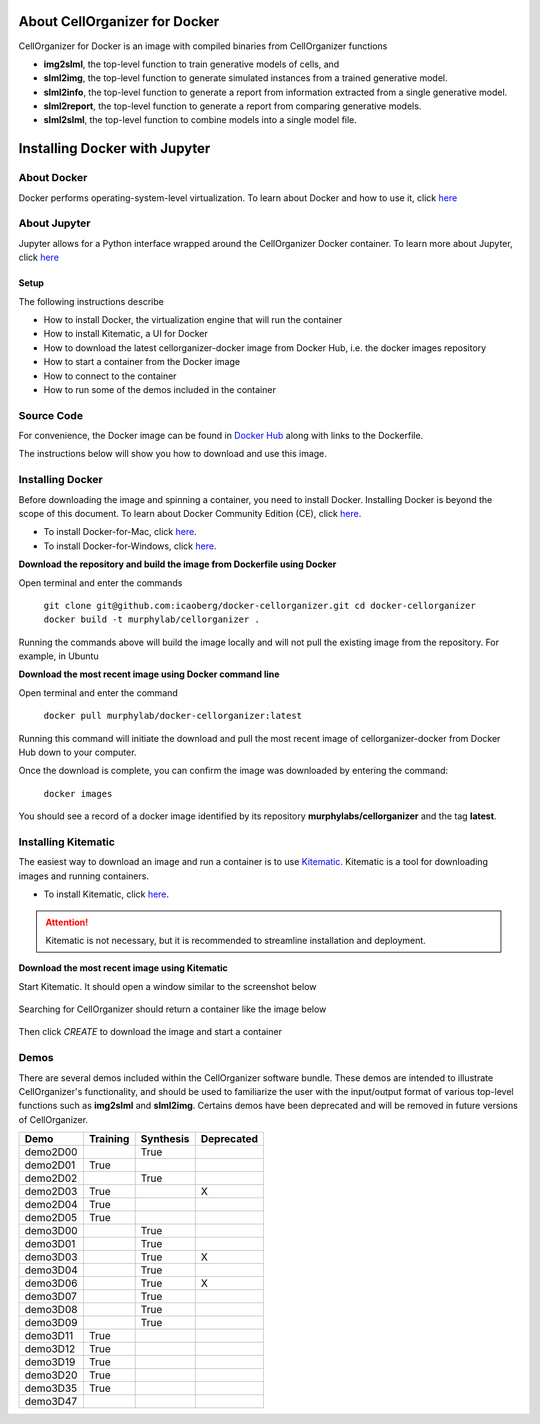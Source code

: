 About CellOrganizer for Docker
******************************

CellOrganizer for Docker is an image with compiled binaries from CellOrganizer functions

- **img2slml**, the top-level function to train generative models of cells, and 
- **slml2img**, the top-level function to generate simulated instances from a trained generative model. 
- **slml2info**, the top-level function to generate a report from information extracted from a single generative model. 
- **slml2report**, the top-level function to generate a report from comparing generative models.
- **slml2slml**, the top-level function to combine models into a single model file.


Installing Docker with Jupyter 
***********************************

About Docker
------------

Docker performs operating-system-level virtualization. To learn about Docker and how to use it, click `here <https://docs.docker.com/get-started/#recap-and-cheat-sheet>`_

About Jupyter
------------
Jupyter allows for a Python interface wrapped around the CellOrganizer Docker container.
To learn more about Jupyter, click `here <https://jupyter-notebook-beginner-guide.readthedocs.io/en/latest/what_is_jupyter.html>`_

Setup
^^^^^
The following instructions describe

* How to install Docker, the virtualization engine that will run the container
* How to install Kitematic, a UI for Docker
* How to download the latest cellorganizer-docker image from Docker Hub, i.e. the docker images repository
* How to start a container from the Docker image
* How to connect to the container
* How to run some of the demos included in the container

Source Code
-----------
For convenience, the Docker image can be found in `Docker Hub <https://hub.docker.com/r/murphylab/docker-cellorganizer/>`_ along with links to the Dockerfile. 

The instructions below will show you how to download and use this image.

Installing Docker
-----------------
Before downloading the image and spinning a container, you need to install Docker. Installing Docker is beyond the scope of this document. To learn about Docker Community Edition (CE), click `here <https://www.docker.com/community-edition>`_.

* To install Docker-for-Mac, click `here <https://docs.docker.com/docker-for-mac/install/>`_.
* To install Docker-for-Windows, click `here <https://docs.docker.com/docker-for-windows/install/>`_.

**Download the repository and build the image from Dockerfile using Docker**

Open terminal and enter the commands

	``git clone git@github.com:icaoberg/docker-cellorganizer.git
	cd docker-cellorganizer
	docker build -t murphylab/cellorganizer .``


Running the commands above will build the image locally and will not pull the existing image from the repository. For example, in Ubuntu

.. raw:: html

	<script src="https://asciinema.org/a/193939.js" id="asciicast-193939" async></script>

**Download the most recent image using Docker command line**

Open terminal and enter the command

	``docker pull murphylab/docker-cellorganizer:latest``

Running this command will initiate the download and pull the most recent image of cellorganizer-docker from Docker Hub down to your computer.

.. raw:: html 

	<script src="https://asciinema.org/a/194136.js" id="asciicast-194136" async></script>

Once the download is complete, you can confirm the image was downloaded by entering the command:

	``docker images``

You should see a record of a docker image identified by its repository **murphylabs/cellorganizer** and the tag **latest**.

.. raw:: html

	<script src="https://asciinema.org/a/194138.js" id="asciicast-194138" async></script>

Installing Kitematic
--------------------

The easiest way to download an image and run a container is to use `Kitematic <https://kitematic.com/>`_. Kitematic is a tool for downloading images and running containers.

* To install Kitematic, click `here <https://kitematic.com/docs/>`_.

.. ATTENTION::
   Kitematic is not necessary, but it is recommended to streamline installation and deployment.

**Download the most recent image using Kitematic**

Start Kitematic. It should open a window similar to the screenshot below

.. figure:: kitematic.png
   :align: center

Searching for CellOrganizer should return a container like the image below

.. figure:: ../../images/docker-cellorganizer.png
   :align: center
 

Then click *CREATE* to download the image and start a container

.. figure:: ../../images/docker-cellorganizer-downloading-image.png
   :align: center
 

Demos
-----

There are several demos included within the CellOrganizer software bundle. These demos are intended to illustrate CellOrganizer's functionality, and should be used to familiarize the user with the input/output format of various top-level functions such as **img2slml** and **slml2img**. Certains demos have been deprecated and will be removed in future versions of CellOrganizer.

+----------+------------+-------------+------------+
| Demo     | Training   | Synthesis   | Deprecated |
+==========+============+=============+============+
| demo2D00 |            | True        |            |
+----------+------------+-------------+------------+
| demo2D01 | True       |             |            |
+----------+------------+-------------+------------+
| demo2D02 |            | True        |            |
+----------+------------+-------------+------------+
| demo2D03 | True       |             | X          |
+----------+------------+-------------+------------+
| demo2D04 | True       |             |            |
+----------+------------+-------------+------------+
| demo2D05 | True       |             |            |
+----------+------------+-------------+------------+
| demo3D00 |            | True        |            |
+----------+------------+-------------+------------+
| demo3D01 |            | True        |            |
+----------+------------+-------------+------------+
| demo3D03 |            | True        | X          |
+----------+------------+-------------+------------+
| demo3D04 |            | True        |            |
+----------+------------+-------------+------------+
| demo3D06 |            | True        | X          |
+----------+------------+-------------+------------+
| demo3D07 |            | True        |            |
+----------+------------+-------------+------------+
| demo3D08 |            | True        |            |
+----------+------------+-------------+------------+
| demo3D09 |            | True        |            |
+----------+------------+-------------+------------+
| demo3D11 | True       |             |            |
+----------+------------+-------------+------------+
| demo3D12 | True       |             |            |
+----------+------------+-------------+------------+
| demo3D19 | True       |             |            |
+----------+------------+-------------+------------+
| demo3D20 | True       |             |            |
+----------+------------+-------------+------------+
| demo3D35 | True       |             |            |
+----------+------------+-------------+------------+
| demo3D47 |            |             |            |
+----------+------------+-------------+------------+
